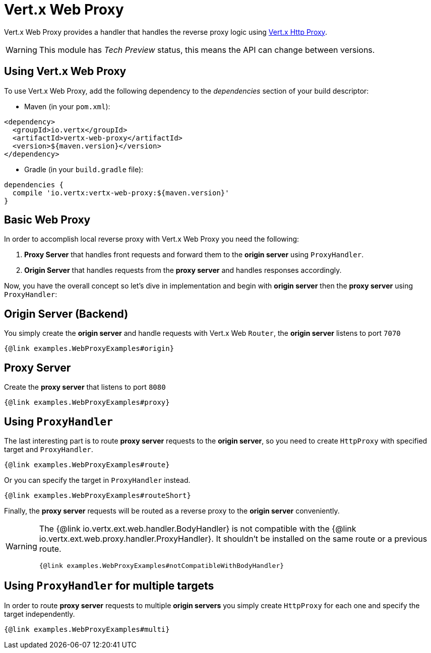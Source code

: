 = Vert.x Web Proxy

Vert.x Web Proxy provides a handler that handles the reverse proxy logic using
https://github.com/eclipse-vertx/vertx-http-proxy[Vert.x Http Proxy].

WARNING: This module has _Tech Preview_ status, this means the API can change between versions.

== Using Vert.x Web Proxy
To use Vert.x Web Proxy, add the following dependency to the _dependencies_ section of your build descriptor:

* Maven (in your `pom.xml`):

[source,xml,subs="+attributes"]
----
<dependency>
  <groupId>io.vertx</groupId>
  <artifactId>vertx-web-proxy</artifactId>
  <version>${maven.version}</version>
</dependency>
----

* Gradle (in your `build.gradle` file):

[source,groovy,subs="+attributes"]
----
dependencies {
  compile 'io.vertx:vertx-web-proxy:${maven.version}'
}
----

== Basic Web Proxy

In order to accomplish local reverse proxy with Vert.x Web Proxy you need the following:

1. *Proxy Server* that handles front requests and forward them to the *origin server* using `ProxyHandler`.
2. *Origin Server* that handles requests from the *proxy server* and handles responses accordingly.

Now, you have the overall concept so let's dive in implementation and begin with *origin server* then
the *proxy server* using `ProxyHandler`:

== Origin Server (Backend)

You simply create the *origin server* and handle requests with Vert.x Web `Router`, the *origin server*
listens to port `7070`

[source,$lang]
----
{@link examples.WebProxyExamples#origin}
----

== Proxy Server

Create the *proxy server* that listens to port `8080`

[source,$lang]
----
{@link examples.WebProxyExamples#proxy}
----

== Using `ProxyHandler`

The last interesting part is to route *proxy server* requests to the *origin server*, so you need to create `HttpProxy`
with specified target and `ProxyHandler`.

[source,$lang]
----
{@link examples.WebProxyExamples#route}
----

Or you can specify the target in `ProxyHandler` instead.

[source,$lang]
----
{@link examples.WebProxyExamples#routeShort}
----

Finally, the *proxy server* requests will be routed as a reverse proxy to the *origin server* conveniently.

[WARNING]
====
The {@link io.vertx.ext.web.handler.BodyHandler} is not compatible with the {@link io.vertx.ext.web.proxy.handler.ProxyHandler}.
It shouldn't be installed on the same route or a previous route.

[source,$lang]
----
{@link examples.WebProxyExamples#notCompatibleWithBodyHandler}
----
====

== Using `ProxyHandler` for multiple targets

In order to route *proxy server* requests to multiple *origin servers* you simply create `HttpProxy` for
each one and specify the target independently.

[source,$lang]
----
{@link examples.WebProxyExamples#multi}
----
